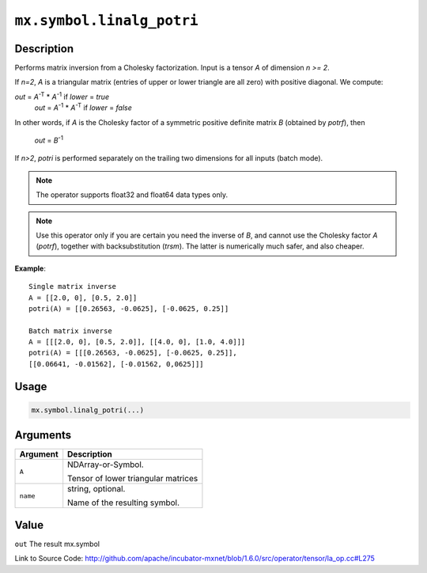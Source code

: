 

``mx.symbol.linalg_potri``
====================================================

Description
----------------------

Performs matrix inversion from a Cholesky factorization.
Input is a tensor *A* of dimension *n >= 2*.

If *n=2*, *A* is a triangular matrix (entries of upper or lower triangle are all zero)
with positive diagonal. We compute:

*out* = *A*\ :sup:`-T` \* *A*\ :sup:`-1` if *lower* = *true*
  *out* = *A*\ :sup:`-1` \* *A*\ :sup:`-T` if *lower* = *false*

In other words, if *A* is the Cholesky factor of a symmetric positive definite matrix
*B* (obtained by *potrf*), then

  *out* = *B*\ :sup:`-1`

If *n>2*, *potri* is performed separately on the trailing two dimensions for all inputs
(batch mode).


.. note:: The operator supports float32 and float64 data types only.


.. note:: Use this operator only if you are certain you need the inverse of *B*, and           cannot use the Cholesky factor *A* (*potrf*), together with backsubstitution           (*trsm*). The latter is numerically much safer, and also cheaper.


**Example**::

	 
	 Single matrix inverse
	 A = [[2.0, 0], [0.5, 2.0]]
	 potri(A) = [[0.26563, -0.0625], [-0.0625, 0.25]]
	 
	 Batch matrix inverse
	 A = [[[2.0, 0], [0.5, 2.0]], [[4.0, 0], [1.0, 4.0]]]
	 potri(A) = [[[0.26563, -0.0625], [-0.0625, 0.25]],
	 [[0.06641, -0.01562], [-0.01562, 0,0625]]]
	 
	 

Usage
----------

.. code:: r

	mx.symbol.linalg_potri(...)

Arguments
------------------

+----------------------------------------+------------------------------------------------------------+
| Argument                               | Description                                                |
+========================================+============================================================+
| ``A``                                  | NDArray-or-Symbol.                                         |
|                                        |                                                            |
|                                        | Tensor of lower triangular matrices                        |
+----------------------------------------+------------------------------------------------------------+
| ``name``                               | string, optional.                                          |
|                                        |                                                            |
|                                        | Name of the resulting symbol.                              |
+----------------------------------------+------------------------------------------------------------+

Value
----------

``out`` The result mx.symbol


Link to Source Code: http://github.com/apache/incubator-mxnet/blob/1.6.0/src/operator/tensor/la_op.cc#L275

